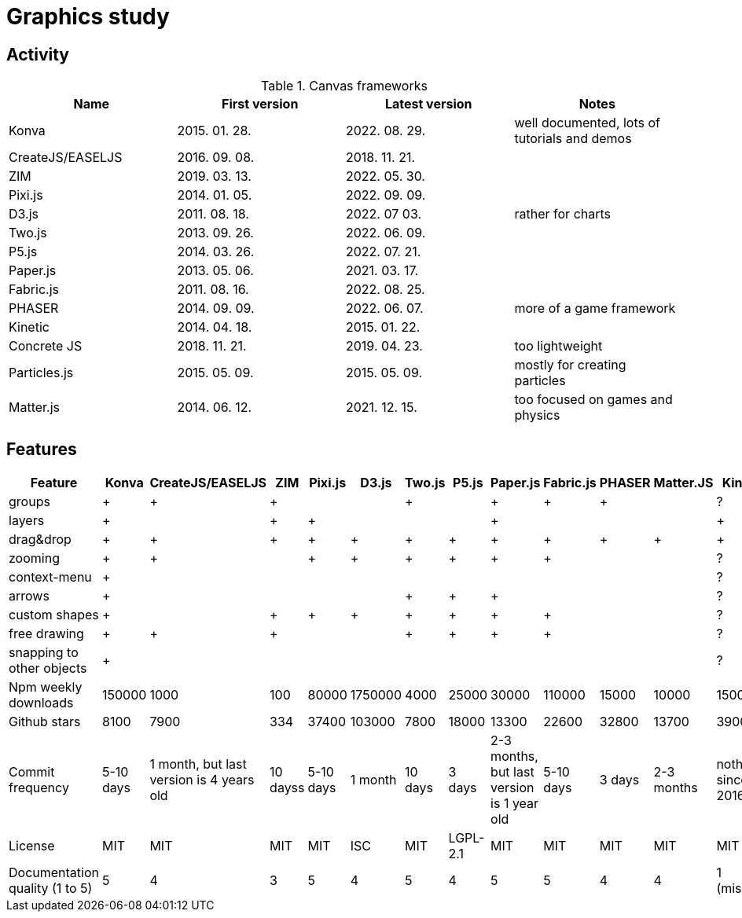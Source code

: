 = Graphics study

== Activity

.Canvas frameworks
|===
|Name|First version|Latest version|Notes

|Konva
|2015. 01. 28.
|2022. 08. 29.
|well documented, lots of tutorials and demos

|CreateJS/EASELJS
|2016. 09. 08.
|2018. 11. 21.
|

|ZIM
|2019. 03. 13.
|2022. 05. 30.
|

|Pixi.js
|2014. 01. 05.
|2022. 09. 09.
|

|D3.js
|2011. 08. 18.
|2022. 07 03.
|rather for charts

|Two.js
|2013. 09. 26.
|2022. 06. 09.
|

|P5.js
|2014. 03. 26.
|2022. 07. 21.
|

|Paper.js
|2013. 05. 06.
|2021. 03. 17.
|

|Fabric.js
|2011. 08. 16.
|2022. 08. 25.
|

|PHASER
|2014. 09. 09.
|2022. 06. 07.
|more of a game framework

|Kinetic
|2014. 04. 18.
|2015. 01. 22.
|

|Concrete JS
|2018. 11. 21.
|2019. 04. 23.
|too lightweight

|Particles.js
|2015. 05. 09.
|2015. 05. 09.
|mostly for creating particles

|Matter.js
|2014. 06. 12.
|2021. 12. 15.
|too focused on games and physics

|===

== Features


|===
|Feature|Konva|CreateJS/EASELJS|ZIM|Pixi.js|D3.js|Two.js|P5.js|Paper.js|Fabric.js|PHASER|Matter.JS|Kinetic|ConcreteJS

|groups|+|+|+|||+||+|+|+||?|

|layers|+||+|+||||+||||+|+

|drag&drop|+|+|+|+|+|+|+|+|+|+|+|+|

|zooming|+|+||+|+|+|+|+|+|||?|

|context-menu|+|||||||||||?|

|arrows|+|||||+|+|+||||?|

|custom shapes|+||+|+|+|+|+|+|+|||?|

|free drawing|+|+|+|||+|+|+|+|||?|

|snapping to other objects|+|||||||||||?|

|Npm weekly downloads|150000|1000|100|80000|1750000|4000|25000|30000|110000|15000|10000|1500|10

|Github stars|8100|7900|334|37400|103000|7800|18000|13300|22600|32800|13700|3900|234

|Commit frequency|5-10 days|1 month, but last version is 4 years old|10 dayss|5-10 days|1 month|10 days|3 days|2-3 months, but last version is 1 year old|5-10 days|3 days|2-3 months|nothing since 2016|nothing since 2020

|License|MIT|MIT|MIT|MIT|ISC|MIT|LGPL-2.1|MIT|MIT|MIT|MIT|MIT|MIT

|Documentation quality (1 to 5)|5|4|3|5|4|5|4|5|5|4|4|1 (missing)|4

|===
